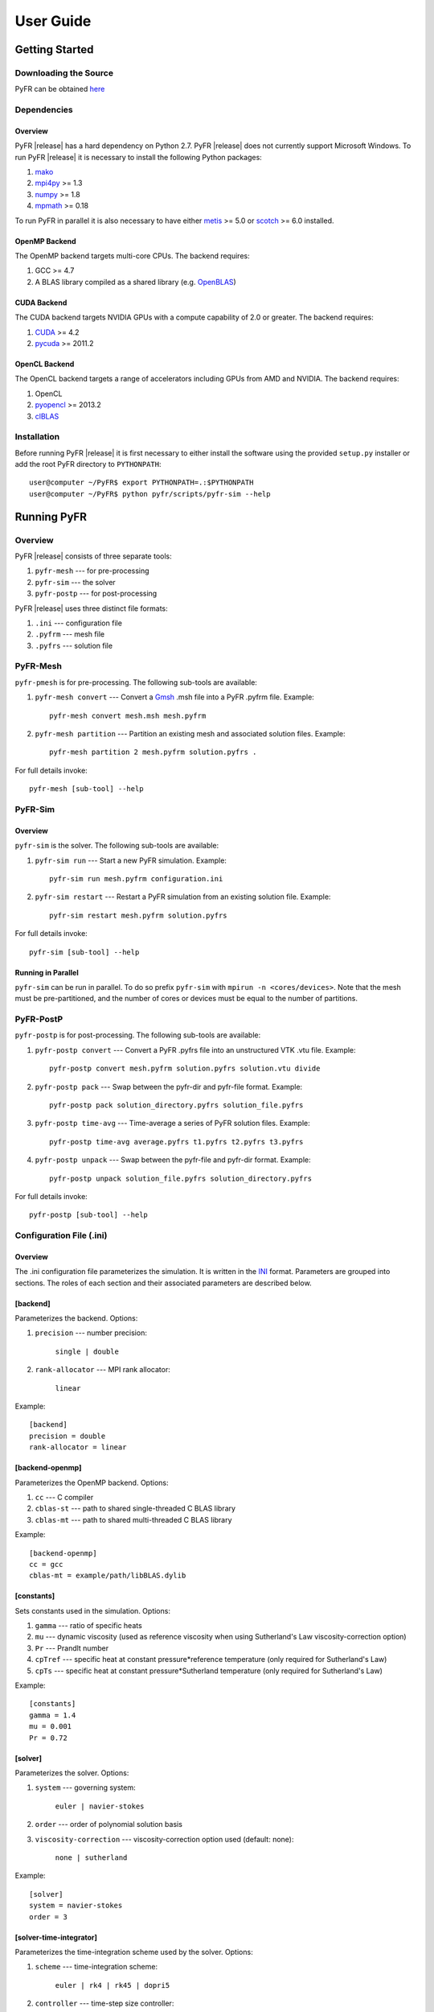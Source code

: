 **********
User Guide
**********

Getting Started
===============

Downloading the Source
----------------------

PyFR can be obtained `here <http://www.pyfr.org/download.php>`_

Dependencies
------------

Overview
^^^^^^^^

PyFR |release| has a hard dependency on Python 2.7. PyFR |release| does
not currently support Microsoft Windows. To run PyFR |release| it is
necessary to install the following Python packages:

1. `mako <http://www.makotemplates.org/>`_
2. `mpi4py <http://mpi4py.scipy.org/>`_ >= 1.3
3. `numpy <http://www.numpy.org/>`_ >= 1.8
4. `mpmath <http://code.google.com/p/mpmath/>`_ >= 0.18

To run PyFR in parallel it is also necessary to have either
`metis <http://glaros.dtc.umn.edu/gkhome/views/metis>`_ >= 5.0 or
`scotch <http://www.labri.fr/perso/pelegrin/scotch/>`_ >= 6.0
installed.

OpenMP Backend
^^^^^^^^^^^^^^

The OpenMP backend targets multi-core CPUs. The backend requires:

1. GCC >= 4.7
2. A BLAS library compiled as a shared library
   (e.g. `OpenBLAS <http://www.openblas.net/>`_)

CUDA Backend
^^^^^^^^^^^^

The CUDA backend targets NVIDIA GPUs with a compute capability of 2.0
or greater. The backend requires:

1. `CUDA <https://developer.nvidia.com/cuda-downloads>`_ >= 4.2
2. `pycuda <http://mathema.tician.de/software/pycuda/>`_ >= 2011.2

OpenCL Backend
^^^^^^^^^^^^^^

The OpenCL backend targets a range of accelerators including GPUs from
AMD and NVIDIA. The backend requires:

1. OpenCL
2. `pyopencl <http://mathema.tician.de/software/pyopencl/>`_ >= 2013.2
3. `clBLAS <https://github.com/clMathLibraries/clBLAS>`_

Installation
------------

Before running PyFR |release| it is first necessary to either install
the software using the provided ``setup.py`` installer or add the root
PyFR directory to ``PYTHONPATH``::

    user@computer ~/PyFR$ export PYTHONPATH=.:$PYTHONPATH
    user@computer ~/PyFR$ python pyfr/scripts/pyfr-sim --help

Running PyFR
============

Overview
--------

PyFR |release| consists of three separate tools:

1. ``pyfr-mesh`` --- for pre-processing
2. ``pyfr-sim`` --- the solver
3. ``pyfr-postp`` --- for post-processing

PyFR |release| uses three distinct file formats:

1. ``.ini`` --- configuration file
2. ``.pyfrm`` --- mesh file
3. ``.pyfrs`` --- solution file

PyFR-Mesh
---------

``pyfr-pmesh`` is for pre-processing. The following sub-tools are
available:

1. ``pyfr-mesh convert`` --- Convert a `Gmsh
   <http:http://geuz.org/gmsh/>`_ .msh file into a PyFR .pyfrm file.
   Example::

        pyfr-mesh convert mesh.msh mesh.pyfrm

2. ``pyfr-mesh partition`` --- Partition an existing mesh and
   associated solution files.
   Example::

       pyfr-mesh partition 2 mesh.pyfrm solution.pyfrs .

For full details invoke::

    pyfr-mesh [sub-tool] --help

PyFR-Sim
--------

Overview
^^^^^^^^

``pyfr-sim`` is the solver. The following sub-tools are available:

1. ``pyfr-sim run`` --- Start a new PyFR simulation. Example::

        pyfr-sim run mesh.pyfrm configuration.ini

2. ``pyfr-sim restart`` --- Restart a PyFR simulation from an existing
   solution file. Example::

        pyfr-sim restart mesh.pyfrm solution.pyfrs

For full details invoke::

    pyfr-sim [sub-tool] --help

Running in Parallel
^^^^^^^^^^^^^^^^^^^

``pyfr-sim`` can be run in parallel. To do so prefix ``pyfr-sim`` with
``mpirun -n <cores/devices>``. Note that the mesh must be
pre-partitioned, and the number of cores or devices must be equal to
the number of partitions.

PyFR-PostP
----------

``pyfr-postp`` is for post-processing. The following sub-tools are
available:

1. ``pyfr-postp convert`` --- Convert a PyFR .pyfrs file into an
   unstructured VTK .vtu file. Example::

        pyfr-postp convert mesh.pyfrm solution.pyfrs solution.vtu divide

2. ``pyfr-postp pack`` --- Swap between the pyfr-dir and pyfr-file
   format. Example::

        pyfr-postp pack solution_directory.pyfrs solution_file.pyfrs

3. ``pyfr-postp time-avg`` --- Time-average a series of PyFR solution
   files. Example::

        pyfr-postp time-avg average.pyfrs t1.pyfrs t2.pyfrs t3.pyfrs

4. ``pyfr-postp unpack`` --- Swap between the pyfr-file and pyfr-dir
   format. Example::

        pyfr-postp unpack solution_file.pyfrs solution_directory.pyfrs

For full details invoke::

    pyfr-postp [sub-tool] --help

Configuration File (.ini)
-------------------------

Overview
^^^^^^^^

The .ini configuration file parameterizes the simulation. It is written
in the `INI <http://en.wikipedia.org/wiki/INI_file>`_ format.
Parameters are grouped into sections. The roles of each section and
their associated parameters are described below.

[backend]
^^^^^^^^^

Parameterizes the backend. Options:

1. ``precision`` --- number precision:

    ``single | double``

2. ``rank-allocator`` --- MPI rank allocator:

    ``linear``

Example::

    [backend]
    precision = double
    rank-allocator = linear

[backend-openmp]
^^^^^^^^^^^^^^^^

Parameterizes the OpenMP backend. Options:

1. ``cc`` --- C compiler

2. ``cblas-st`` --- path to shared single-threaded C BLAS library

3. ``cblas-mt`` --- path to shared multi-threaded C BLAS library

Example::

    [backend-openmp]
    cc = gcc
    cblas-mt = example/path/libBLAS.dylib

[constants]
^^^^^^^^^^^

Sets constants used in the simulation. Options:

1. ``gamma`` --- ratio of specific heats

2. ``mu`` --- dynamic viscosity (used as reference viscosity
   when using Sutherland's Law viscosity-correction option)

3. ``Pr`` --- Prandlt number

4. ``cpTref`` --- specific heat at constant pressure*reference
   temperature (only required for Sutherland's Law)

5. ``cpTs`` --- specific heat at constant pressure*Sutherland
   temperature (only required for Sutherland's Law)

Example::

    [constants]
    gamma = 1.4
    mu = 0.001
    Pr = 0.72

[solver]
^^^^^^^^

Parameterizes the solver. Options:

1. ``system`` --- governing system:

    ``euler | navier-stokes``

2. ``order`` --- order of polynomial solution basis

3. ``viscosity-correction`` --- viscosity-correction option used
   (default: none):

    ``none | sutherland``

Example::

    [solver]
    system = navier-stokes
    order = 3

[solver-time-integrator]
^^^^^^^^^^^^^^^^^^^^^^^^

Parameterizes the time-integration scheme used by the solver. Options:

1. ``scheme`` --- time-integration scheme:

    ``euler | rk4 | rk45 | dopri5``

2. ``controller`` --- time-step size controller:

    ``none``

3. ``t0`` --- initial time

4. ``dt`` --- time-step

Example::

    [solver-time-integrator]
    scheme = rk4
    controller = none
    t0 = 0.0
    dt = 0.001

[solver-interfaces]
^^^^^^^^^^^^^^^^^^^

Parameterizes the interfaces. Options:

1. ``riemann-solver`` --- Riemann solver:

    ``rusanov``

2. ``ldg-beta`` --- beta parameter used for LDG

3. ``ldg-tau`` --- tau parameter used for LDG

Example::

    [solver-interfaces]
    riemann-solver = rusanov
    ldg-beta = 0.5
    ldg-tau = 0.1

[solver-interfaces-line]
^^^^^^^^^^^^^^^^^^^^^^^^

Parameterizes the line interfaces. Options:

1. ``flux-pts`` --- location of the flux points on a line interface:

    ``gauss-legendre | gauss-legendre-lobatto``

Example::

    [solver-interfaces-line]
    flux-pts = gauss-legendre

[solver-interfaces-tri]
^^^^^^^^^^^^^^^^^^^^^^^

Parameterizes the triangular interfaces. Options:

1. ``flux-pts`` --- location of the flux points on a triangular
   interface:

    ``williams-shunn``

Example::

    [solver-interfaces-tri]
    flux-pts = williams-shunn

[solver-interfaces-quad]
^^^^^^^^^^^^^^^^^^^^^^^^

Parameterizes the quadrilateral interfaces. Options:

1. ``flux-pts`` --- location of the flux points on a quadrilateral
   interface:

    ``gauss-legendre | gauss-legendre-lobatto``

Example::

    [solver-interfaces-quad]
    flux-pts = gauss-legendre

[solver-elements-tri]
^^^^^^^^^^^^^^^^^^^^^

Parameterizes the triangular elements. Options:

1. ``soln-pts`` --- location of the solution points in a triangular
   element:

    ``williams-shunn``

Example::

    [solver-elements-tri]
    soln-pts = williams-shunn

[solver-elements-quad]
^^^^^^^^^^^^^^^^^^^^^^

Parameterizes the quadrilateral elements. Options:

1. ``soln-pts`` --- location of the solution points in a quadrilateral
   element:

    ``gauss-legendre | gauss-legendre-lobatto``

Example::

    [solver-elements-quad]
    soln-pts = gauss-legendre

[solver-elements-hex]
^^^^^^^^^^^^^^^^^^^^^

Parameterizes the hexahedral elements. Options:

1. ``soln-pts`` --- location of the solution points in a hexahedral
   element:

    ``gauss-legendre | gauss-legendre-lobatto``

Example::

    [solver-elements-hex]
    soln-pts = gauss-legendre

[solver-elements-tet]
^^^^^^^^^^^^^^^^^^^^^

Parameterizes the tetrahedral elements. Options:

1. ``soln-pts`` --- location of the solution points in a tetrahedral
   element:

    ``shunn-ham``

Example::

    [solver-elements-tet]
    soln-pts = shunn-ham

[solver-elements-pri]
^^^^^^^^^^^^^^^^^^^^^

Parameterizes the prismatic elements. Options:

1. ``soln-pts`` --- location of the solution points in a prismatic
   element:

    ``williams-shunn~gauss-legendre |
    williams-shunn~gauss-legendre-lobatto``

Example::

    [solver-elements-pri]
    soln-pts = williams-shunn~gauss-legendre

[soln-output]
^^^^^^^^^^^^^^^

Parameterizes the solver output. Options:

1. ``format`` --- format of the outputs:

    ``pyfrs-file | pyfrs-dir``

2. ``basedir`` --- relative path to directory where outputs will be
   written

3. ``basename`` --- pattern of output names

4. ``times`` --- times at which outputs will be dumped

Example::

    [soln-output]
    format = pyfrs-file
    basedir = .
    basename = files_%(t).2f
    times = range(0, 1, 11)

[soln-bcs-{$NAME}]
^^^^^^^^^^^^^^^^^^

Parameterizes boundary condition labelled {$NAME} in the .pyfrm file.
Options:

1. ``type`` --- type of boundary condition:

    ``no-slp-adia-wall | no-slp-aisot-wall | sub-in-frv |
    sub-in-ftpttang | sub-out-fp | sup-in-fa | sup-out-fn``

    where

    ``no-slp-isot-wall`` requires

        - ``cpTw`` --- product of specific heat capacity at constant
          pressure and temperature of wall

        - ``u`` --- x-velocity of wall

        - ``v`` --- y-velocity of wall

        - ``w`` --- z-velocity of wall

    ``sub-in-frv`` requires

        - ``rho`` --- density

        - ``u`` --- x-velocity

        - ``v`` --- y-velocity

        - ``w`` --- z-velocity

    ``sub-in-ftpttang`` requires

        - ``pt`` --- total pressure

        - ``cpTt`` --- product of specific heat capacity at constant
          pressure and total temperature

        - ``theta`` --- azimuth angle of inflow (in degrees) measured in
          the x-y plane relative to the global positive x-axis

        - ``phi`` --- inclination angle of inflow (in degrees) measured
          relative to the global positive z-axis

    ``sub-out-fp`` requires

        - ``p`` --- static pressure

    ``sup-in-fa`` requires

        - ``rho`` --- density

        - ``u`` --- x-velocity

        - ``v`` --- y-velocity

        - ``w`` --- z-velocity

        - ``p`` --- static pressure

Example::

    [soln-bcs-bcwallupper]
    type = no-slp-isot-wall
    cpTw = 10.0
    u = 1.0

[soln-ics]
^^^^^^^^^^

Parameterizes the initial conditions. Options:

1. ``rho`` --- initial density distribution

2. ``u`` --- initial x-velocity distribution

3. ``v`` --- initial y-velocity distribution

4. ``w`` --- initial z-velocity distribution

5. ``p`` --- initial static pressure distribution

Example::

    [soln-ics]
    rho = 1.0
    u = x*y*sin(y)
    v = z
    w = 1.0
    p = 1.0/(1.0+x)

Example --- 2D Couette Flow
===========================

Proceed with the following steps to run a serial 2D Couette flow
simulation on a mixed unstructured mesh:

1. Create a working directory called ``couette_flow_2d/``

2. Copy the configuration file
   ``PyFR/examples/couette_flow_2d/couette_flow_2d.ini`` into
   ``couette_flow_2d/``

3. Copy the `Gmsh <http:http://geuz.org/gmsh/>`_ mesh file
   ``PyFR/examples/couette_flow_2d/couette_flow_2d.msh`` into
   ``couette_flow_2d/``

4. Run pyfr-mesh to covert the `Gmsh <http:http://geuz.org/gmsh/>`_
   mesh file into a PyFR mesh file called ``couette_flow_2d.pyfrm``::

        pyfr-mesh convert couette_flow_2d.msh couette_flow_2d.pyfrm

5. Run pyfr-sim to solve the Navier-Stokes equations on the mesh,
   generating a series of PyFR solution files called
   ``couette_flow_2d-*.pyfrs``::

        pyfr-sim -p run couette_flow_2d.pyfrm couette_flow_2d.ini

6. Run pyfr-postp on the solution file ``couette_flow_2d_4.00.pyfrs``
   converting it into an unstructured VTK file called
   ``couette_flow_2d_4.00.vtu``. Note that in order to visualise the
   high-order data, each high-order element is sub-divided into smaller
   linear elements. The level of sub-division is controlled by the
   integer at the end of the command::

        pyfr-postp convert couette_flow_2d.pyfrm couette_flow_2d_4.00.pyfrs couette_flow_2d_4.00.vtu divide -d 4

7. Visualise the unstructured VTK file in `Paraview
   <http://www.paraview.org/>`_

.. figure:: ../fig/couette_flow_2d/couette_flow_2d.png
   :width: 450px
   :figwidth: 450px
   :alt: couette flow
   :align: center

   Colour map of steady-state density distribution.

Example --- 2D Euler Vortex
===========================

Proceed with the following steps to run a parallel 2D Euler vortex
simulation on a structured mesh:

1. Create a working directory called ``euler_vortex_2d/``

2. Copy the configuration file
   ``PyFR/examples/euler_vortex_2d/euler_vortex_2d.ini`` into
   ``euler_vortex_2d/``

3. Copy the `Gmsh <http:http://geuz.org/gmsh/>`_ file
   ``PyFR/examples/euler_vortex_2d/euler_vortex_2d.msh`` into
   ``euler_vortex_2d/``

4. Run pyfr-mesh to convert the `Gmsh <http:http://geuz.org/gmsh/>`_
   mesh file into a PyFR mesh file called ``euler_vortex_2d.pyfrm``::

        pyfr-mesh convert euler_vortex_2d.msh euler_vortex_2d.pyfrm

5. Run pyfr-mesh to partition the PyFR mesh file into two pieces::

        pyfr-mesh partition 2 euler_vortex_2d.pyfrm .

6. Run pyfr-sim to solve the Euler equations on the mesh, generating a
   series of PyFR solution files called ``euler_vortex_2d*.pyfrs``::

        mpirun -n 2 pyfr-sim -p run euler_vortex_2d.pyfrm euler_vortex_2d.ini

7. Run pyfr-postp on the solution file ``euler_vortex_2d_100.0.pyfrs``
   converting it into an unstructured VTK file called
   ``euler_vortex_2d_100.0.vtu``. Note that in order to visualise the
   high-order data, each high-order element is sub-divided into smaller
   linear elements. The level of sub-division is controlled by the
   integer at the end of the command::

        pyfr-postp convert euler_vortex_2d.pyfrm euler_vortex_2d-100.0.pyfrs euler_vortex_2d_100.0.vtu divide -d 4

8. Visualise the unstructured VTK file in `Paraview
   <http://www.paraview.org/>`_

.. figure:: ../fig/euler_vortex_2d/euler_vortex_2d.png
   :width: 450px
   :figwidth: 450px
   :alt: euler vortex
   :align: center

   Colour map of density distribution at 100 time units.
